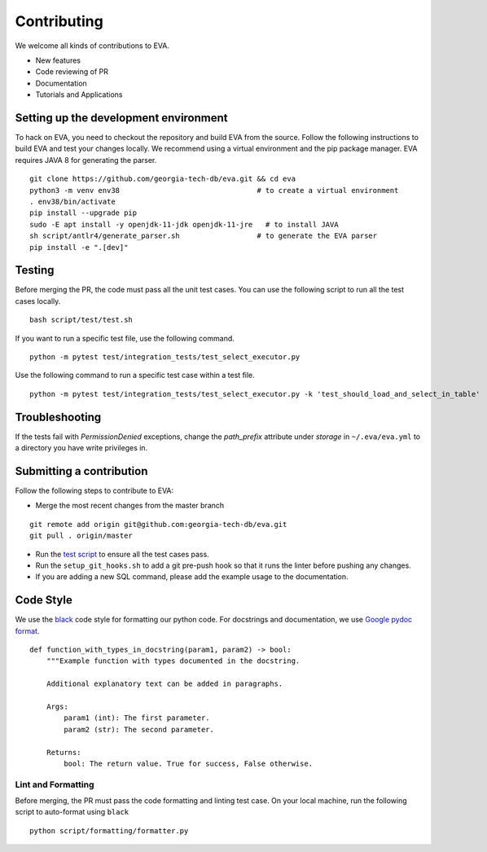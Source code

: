 Contributing
~~~~~~~~~~~~

We welcome all kinds of contributions to EVA.

-  New features
-  Code reviewing of PR
-  Documentation
-  Tutorials and Applications

Setting up the development environment
^^^^^^^^^^^^^^^^^^^^^^^^^^^^^^^^^^^^^^

To hack on EVA, you need to checkout the repository and build EVA from
the source. Follow the following instructions to build EVA and test your
changes locally. We recommend using a virtual environment and the pip
package manager. EVA requires JAVA 8 for generating the parser.

::

   git clone https://github.com/georgia-tech-db/eva.git && cd eva
   python3 -m venv env38                                # to create a virtual environment
   . env38/bin/activate
   pip install --upgrade pip
   sudo -E apt install -y openjdk-11-jdk openjdk-11-jre   # to install JAVA
   sh script/antlr4/generate_parser.sh                  # to generate the EVA parser
   pip install -e ".[dev]"

Testing
^^^^^^^

Before merging the PR, the code must pass all the unit test cases. You
can use the following script to run all the test cases locally.

::

   bash script/test/test.sh

If you want to run a specific test file, use the following command.

::

   python -m pytest test/integration_tests/test_select_executor.py

Use the following command to run a specific test case within a test
file.

::

   python -m pytest test/integration_tests/test_select_executor.py -k 'test_should_load_and_select_in_table'

Troubleshooting
^^^^^^^^^^^^^^^

If the tests fail with `PermissionDenied` exceptions, change the `path_prefix` attribute
under `storage` in ``~/.eva/eva.yml`` to a directory you have write privileges in.

Submitting a contribution
^^^^^^^^^^^^^^^^^^^^^^^^^

Follow the following steps to contribute to EVA:

-  Merge the most recent changes from the master branch

::

       git remote add origin git@github.com:georgia-tech-db/eva.git
       git pull . origin/master

-  Run the `test script <#testing>`__ to ensure all the test cases pass.
-  Run the ``setup_git_hooks.sh`` to add a git pre-push hook so that it
   runs the linter before pushing any changes.
-  If you are adding a new SQL command, please add the example usage to
   the documentation.

Code Style
^^^^^^^^^^

We use the `black <https://github.com/psf/black>`__ code style for
formatting our python code. For docstrings and documentation, we use
`Google pydoc
format <https://sphinxcontrib-napoleon.readthedocs.io/en/latest/example_google.html>`__.

::

   def function_with_types_in_docstring(param1, param2) -> bool:
       """Example function with types documented in the docstring.

       Additional explanatory text can be added in paragraphs.

       Args:
           param1 (int): The first parameter.
           param2 (str): The second parameter.

       Returns:
           bool: The return value. True for success, False otherwise.

Lint and Formatting
'''''''''''''''''''

Before merging, the PR must pass the code formatting and linting test
case. On your local machine, run the following script to auto-format
using ``black``

::

   python script/formatting/formatter.py 
